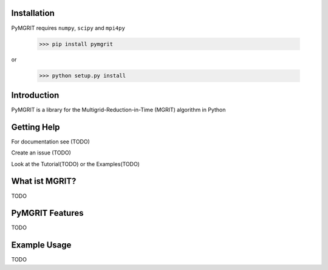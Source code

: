 Installation
------------

PyMGRIT requires ``numpy``, ``scipy`` and ``mpi4py``

    >>> pip install pymgrit

or

    >>> python setup.py install

Introduction
------------

PyMGRIT is a library for the Multigrid-Reduction-in-Time (MGRIT) algorithm in Python

Getting Help
------------

For documentation see (TODO)

Create an issue (TODO)

Look at the Tutorial(TODO) or the Examples(TODO)

What ist MGRIT?
---------------

TODO

PyMGRIT Features
----------------

TODO

Example Usage
----------------

TODO